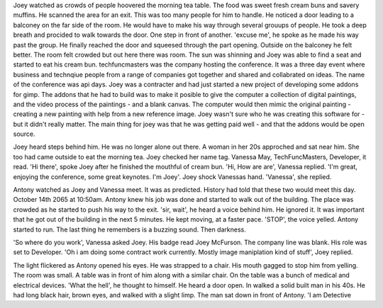 Joey watched as crowds of people hoovered the morning tea table. The food was sweet fresh cream buns and savery muffins. He scanned the area for an
exit. This was too many people for him to handle. He noticed a door leading to a balconey on the far side of the room. He would have to make
his way through several grouups of people. He took a deep breath and procided to walk towards the door. One step in front of another.
'excuse me', he spoke as he made his way past the group.
He finally reached the door and squeesed through the part opening. 
Outside on the balconey he felt better. The room felt crowded but out here there was room. The sun was shinning and Joey was able to find a seat
and started to eat his cream bun.
techfuncmasters was the company hosting the conference. It was a three day event where business and technqiue people from a range of companies 
got together and shared and collabrated on ideas. The name of the conference was api days. 
Joey was a contracter and had just started a new project of developing some addons for gimp. The addons that he had to build was to make it 
posible to give the computer a collection of digital paintings, and the video process of the paintings - and a blank canvas. The computer 
would then mimic the original painting - creating a new painting with help from a new reference image. Joey wasn't sure who he was creating 
this software for - but it didn't really matter. The main thing for joey was that he was getting paid well - and that the addons would be 
open source. 

Joey heard steps behind him. He was no longer alone out there. A woman in her 20s approched and sat near him. She too had came outside to eat
the morning tea. Joey checked her name tag. Vanessa May, TechFuncMasters, Developer, it read. 
'Hi there', spoke Joey after he finished the mouthful of cream bun. 
'Hi, How are are', Vanessa replied. 'I'm great, enjoying the conference, some great keynotes. I'm Joey'. Joey shock Vanessas hand. 
'Vanessa', she replied. 

Antony watched as Joey and Vanessa meet. It was as predicted. History had told that these two would meet this day. October 14th 2065 at 
10:50am. Antony knew his job was done and started to walk out of the building. The place was crowded as he started to push his way to the 
exit.
'sir, wait', he heard a voice behind him. He ignored it. It was important that he got out of the building in the next 5 minutes. He kept 
moving, at a faster pace. 'STOP', the voice yelled. Antony started to run. The last thing he remembers is a buzzing sound. Then darkness.

'So where do you work', Vanessa asked Joey. His badge read Joey McFurson. The company line was blank. His role was set to Developer. 
'Oh i am doing some contract work currently. Mostly image maniplation kind of stuff', Joey replied. 

The light flickered as Antony opened his eyes. He was strapped to a chair. His mouth gagged to stop him from yelling. The room was small.
A table was in front of him along with a similar chair. On the table was a bunch of medical and electrical devices.
'What the hell', he thought to himself. He heard a door open. In walked a solid built man in his 40s. He had long black hair, brown eyes, 
and walked with a slight limp. The man sat down in front of Antony. 'I am Detective 
